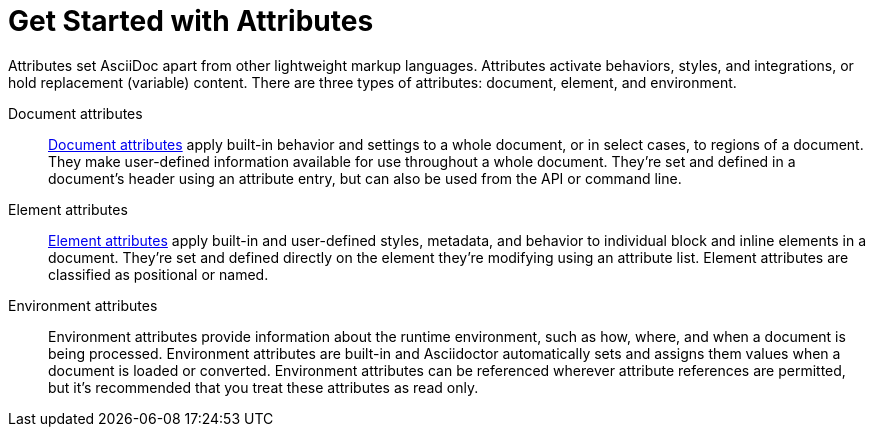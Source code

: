 = Get Started with Attributes

Attributes set AsciiDoc apart from other lightweight markup languages.
Attributes activate behaviors, styles, and integrations, or hold replacement (variable) content.
There are three types of attributes: document, element, and environment.

Document attributes:: xref:document-attributes.adoc[Document attributes] apply built-in behavior and settings to a whole document, or in select cases, to regions of a document.
They make user-defined information available for use throughout a whole document.
They're set and defined in a document's header using an attribute entry, but can also be used from the API or command line.

Element attributes:: xref:element-attributes.adoc[Element attributes] apply built-in and user-defined styles, metadata, and behavior to individual block and inline elements in a document.
They're set and defined directly on the element they're modifying using an attribute list.
Element attributes are classified as positional or named.

Environment attributes:: Environment attributes provide information about the runtime environment, such as how, where, and when a document is being processed.
Environment attributes are built-in and Asciidoctor automatically sets and assigns them values when a document is loaded or converted.
Environment attributes can be referenced wherever attribute references are permitted, but it's recommended that you treat these attributes as read only.
